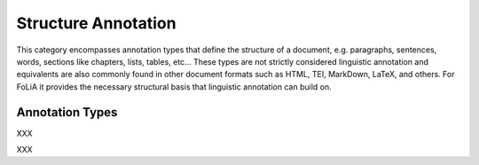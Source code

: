.. _structure_annotation_category:

Structure Annotation
===================================================================

.. foliaspec:category_description(structure)
This category encompasses annotation types that define the structure of a document, e.g. paragraphs, sentences, words, sections like chapters, lists, tables, etc... These types are not strictly considered linguistic annotation and equivalents are also commonly found in other document formats such as HTML, TEI, MarkDown, LaTeX, and others. For FoLiA it provides the necessary structural basis that linguistic annotation can build on.

Annotation Types
-------------------

.. foliaspec:toc(structure)
XXX

.. foliaspec:toctree(span,hidden)
XXX
